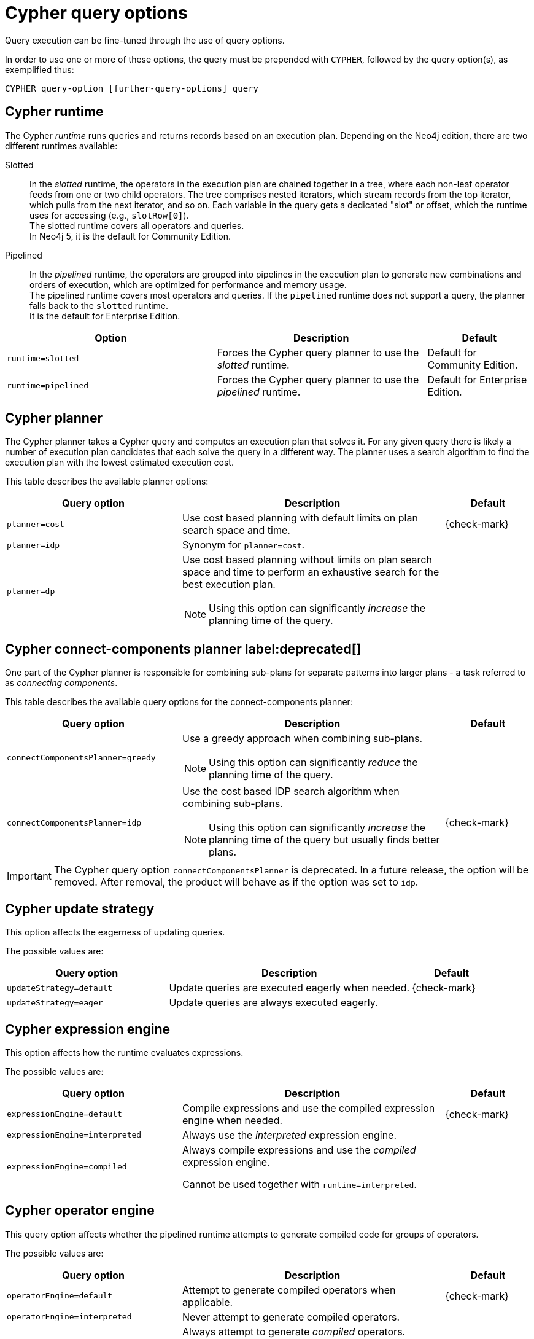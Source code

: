 [[cypher-query-options]]
= Cypher query options
:description: Query options available in Cypher.


Query execution can be fine-tuned through the use of query options.

In order to use one or more of these options, the query must be prepended with `CYPHER`, followed by the query option(s), as exemplified thus:

[source, syntax, role="noheader"]
----
CYPHER query-option [further-query-options] query
----


[[cypher-runtime]]
== Cypher runtime

The Cypher _runtime_ runs queries and returns records based on an execution plan.
Depending on the Neo4j edition, there are two different runtimes available:

Slotted::
In the _slotted_ runtime, the operators in the execution plan are chained together in a tree, where each non-leaf operator feeds from one or two child operators.
The tree comprises nested iterators, which stream records from the top iterator, which pulls from the next iterator, and so on.
Each variable in the query gets a dedicated "slot" or offset, which the runtime uses for accessing (e.g., `slotRow[0]`). +
The slotted runtime covers all operators and queries. +
In Neo4j 5, it is the default for Community Edition.

[enterprise-edition]#Pipelined#::
In the _pipelined_ runtime, the operators are grouped into pipelines in the execution plan to generate new combinations and orders of execution, which are optimized for performance and memory usage. +
The pipelined runtime covers most operators and queries.
If the `pipelined` runtime does not support a query, the planner falls back to the `slotted` runtime. +
It is the default for Enterprise Edition.

[options="header",cols="2m,2a,^1a"]
|===
|Option
|Description
|Default

|runtime=slotted
|Forces the Cypher query planner to use the _slotted_ runtime.
|Default for Community Edition.

|[enterprise-edition]#runtime=pipelined#
| Forces the Cypher query planner to use the _pipelined_ runtime.
| Default for Enterprise Edition.
|===


[[cypher-planner]]
== Cypher planner

The Cypher planner takes a Cypher query and computes an execution plan that solves it.
For any given query there is likely a number of execution plan candidates that each solve the query in a different way.
The planner uses a search algorithm to find the execution plan with the lowest estimated execution cost.

This table describes the available planner options:

[options="header",cols="2m,3a,^1a"]
|===
| Query option | Description | Default

| planner=cost
| Use cost based planning with default limits on plan search space and time.
| {check-mark}

| planner=idp
| Synonym for `planner=cost`.
|

| planner=dp
|
Use cost based planning without limits on plan search space and time to perform an exhaustive search for the best execution plan.

[NOTE]
====
Using this option can significantly _increase_ the planning time of the query.
====

|

|===


[[cypher-connect-components-planner]]
== Cypher connect-components planner label:deprecated[]

One part of the Cypher planner is responsible for combining sub-plans for separate patterns into larger plans - a task referred to as _connecting components_.

This table describes the available query options for the connect-components planner:

[options="header",cols="2m,3a,^1a"]
|===
| Query option | Description | Default

| connectComponentsPlanner=greedy
|
Use a greedy approach when combining sub-plans.

[NOTE]
====
Using this option can significantly _reduce_ the planning time of the query.
====
|

| connectComponentsPlanner=idp
|
Use the cost based IDP search algorithm when combining sub-plans.

[NOTE]
====
Using this option can significantly _increase_ the planning time of the query but usually finds better plans.
====

| {check-mark}

|===

[IMPORTANT]
====
The Cypher query option `connectComponentsPlanner` is deprecated.
In a future release, the option will be removed.
After removal, the product will behave as if the option was set to `idp`.
====


[[cypher-update-strategy]]
== Cypher update strategy
This option affects the eagerness of updating queries.

The possible values are:

[options="header",cols="2m,3a,^1a"]
|===
| Query option | Description | Default

| updateStrategy=default
| Update queries are executed eagerly when needed.
| {check-mark}

| updateStrategy=eager
| Update queries are always executed eagerly.
|

|===


[[cypher-expression-engine]]
== Cypher expression engine

This option affects how the runtime evaluates expressions.

The possible values are:

[options="header",cols="2m,3a,^1a"]
|===
| Query option | Description | Default

| expressionEngine=default
| Compile expressions and use the compiled expression engine when needed.
| {check-mark}

| expressionEngine=interpreted
| Always use the _interpreted_ expression engine.
|

| expressionEngine=compiled
|
Always compile expressions and use the _compiled_ expression engine.

Cannot be used together with `runtime=interpreted`.

|

|===


[[cypher-operator-engine]]
== Cypher operator engine

This query option affects whether the pipelined runtime attempts to generate compiled code for groups of operators.

The possible values are:

[options="header",cols="2m,3a,^1a"]
|===
| Query option | Description | Default

| operatorEngine=default
| Attempt to generate compiled operators when applicable.
| {check-mark}

| operatorEngine=interpreted
| Never attempt to generate compiled operators.
|

| operatorEngine=compiled
|
Always attempt to generate _compiled_ operators.

Cannot be used together with `runtime=interpreted` or `runtime=slotted`.

|

|===


[[cypher-interpreted-pipes-fallback]]
== Cypher interpreted pipes fallback

This query option affects how the pipelined runtime behaves for operators it does not directly support.

The available options are:

[options="header",cols="2m,3a,^1a"]
|===
| Query option | Description | Default

| interpretedPipesFallback=default
| Equivalent to `interpretedPipesFallback=whitelisted_plans_only`.
| {check-mark}

| interpretedPipesFallback=disabled
|
If the plan contains any operators not supported by the pipelined runtime then another runtime is chosen to execute the entire plan.

Cannot be used together with `runtime=interpreted` or `runtime=slotted`.

|

| interpretedPipesFallback=whitelisted_plans_only
|
Parts of the execution plan can be executed on another runtime.
Only certain operators are allowed to execute on another runtime.

Cannot be used together with `runtime=interpreted` or `runtime=slotted`.

|

| interpretedPipesFallback=all
|
Parts of the execution plan may be executed on another runtime.
Any operator is allowed to execute on another runtime.
Queries with this option set might produce incorrect results, or fail.

Cannot be used together with `runtime=interpreted` or `runtime=slotted`.

[WARNING]
====
This setting is experimental, and using it in a production environment is discouraged.
====

|

|===


[[cypher-replanning]]
== Cypher replanning

Cypher replanning occurs in the following circumstances:

* When the query is not in the cache.
This can either be when the server is first started or restarted, if the cache has recently been cleared, or if link:{neo4j-docs-base-uri}/operations-manual/{page-version}/reference/configuration-settings#config_server.db.query_cache_size[server.db.query_cache_size] was exceeded.
* When the time has past the link:{neo4j-docs-base-uri}/operations-manual/{page-version}/reference/configuration-settings#config_dbms.cypher.min_replan_interval[dbms.cypher.min_replan_interval] value, and the database statistics have changed more than the link:{neo4j-docs-base-uri}/operations-manual/{page-version}/reference/configuration-settings#config_dbms.cypher.statistics_divergence_threshold[dbms.cypher.statistics_divergence_threshold] value.

There may be situations where xref::execution-plans/index.adoc[Cypher query planning] can occur at a non-ideal time.
For example, when a query must be as fast as possible and a valid plan is already in place.

[NOTE]
====
Replanning is not performed for all queries at once; it is performed in the same thread as running the query, and can block the query.
However, replanning one query does not replan any other queries.
====

There are three different replan options available:

[options="header",cols="2m,3a,^1a"]
|===
| Option | Description | Default

| replan=default
| This is the planning and replanning option as described above.
| {check-mark}

| replan=force
| This will force a replan, even if the plan is valid according to the planning rules.
Once the new plan is complete, it replaces the existing one in the query cache.
|

| replan=skip
| If a valid plan already exists, it will be used even if the planning rules would normally dictate that it should be replanned.
|

|===

The replan option is prepended to queries.

For example:

[source, syntax]
----
CYPHER replan=force MATCH ...
----

In a mixed workload, you can force replanning by using the Cypher `EXPLAIN` commands.
This can be useful to schedule replanning of queries which are expensive to plan, at known times of low load.
Using `EXPLAIN` will make sure the query is only planned, but not executed.

For example:

[source, syntax]
----
CYPHER replan=force EXPLAIN MATCH ...
----

During times of known high load, `replan=skip` can be useful to not introduce unwanted latency spikes.

